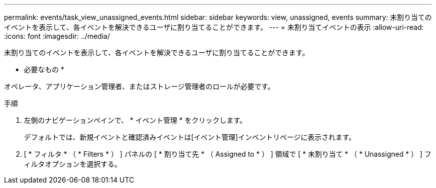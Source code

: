 ---
permalink: events/task_view_unassigned_events.html 
sidebar: sidebar 
keywords: view, unassigned, events 
summary: 未割り当てのイベントを表示して、各イベントを解決できるユーザに割り当てることができます。 
---
= 未割り当てイベントの表示
:allow-uri-read: 
:icons: font
:imagesdir: ../media/


[role="lead"]
未割り当てのイベントを表示して、各イベントを解決できるユーザに割り当てることができます。

* 必要なもの *

オペレータ、アプリケーション管理者、またはストレージ管理者のロールが必要です。

.手順
. 左側のナビゲーションペインで、 * イベント管理 * をクリックします。
+
デフォルトでは、新規イベントと確認済みイベントは[イベント管理]インベントリページに表示されます。

. [ * フィルタ * （ * Filters * ） ] パネルの [ * 割り当て先 * （ Assigned to * ） ] 領域で [ * 未割り当て * （ * Unassigned * ） ] フィルタオプションを選択する。

